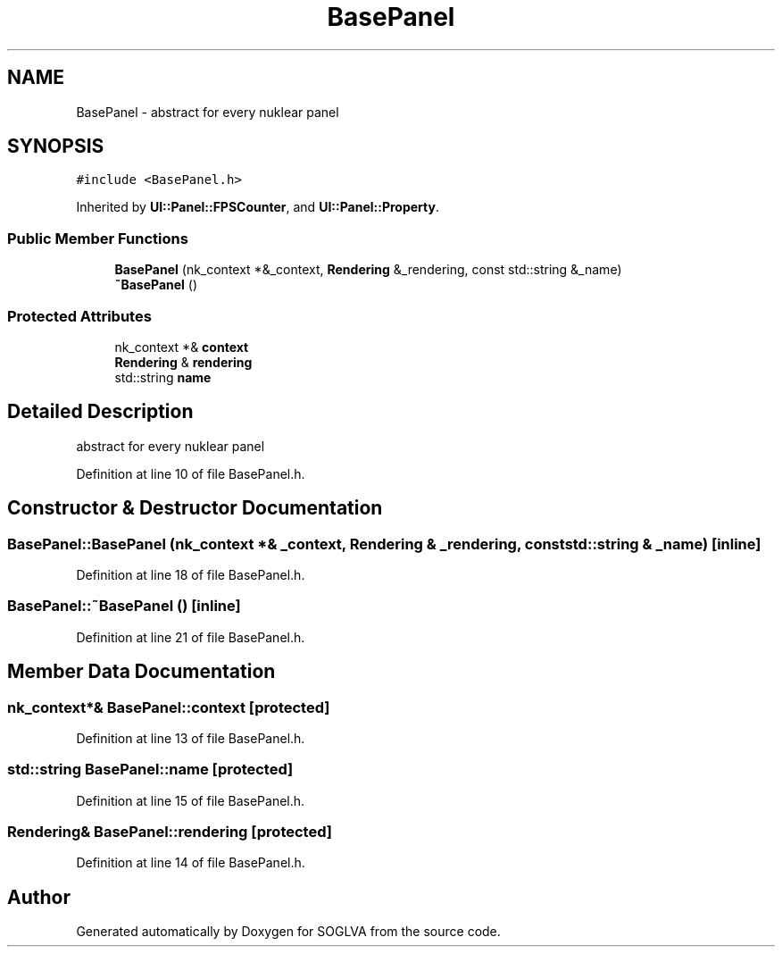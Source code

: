 .TH "BasePanel" 3 "Tue Apr 27 2021" "Version 0.01" "SOGLVA" \" -*- nroff -*-
.ad l
.nh
.SH NAME
BasePanel \- abstract for every nuklear panel  

.SH SYNOPSIS
.br
.PP
.PP
\fC#include <BasePanel\&.h>\fP
.PP
Inherited by \fBUI::Panel::FPSCounter\fP, and \fBUI::Panel::Property\fP\&.
.SS "Public Member Functions"

.in +1c
.ti -1c
.RI "\fBBasePanel\fP (nk_context *&_context, \fBRendering\fP &_rendering, const std::string &_name)"
.br
.ti -1c
.RI "\fB~BasePanel\fP ()"
.br
.in -1c
.SS "Protected Attributes"

.in +1c
.ti -1c
.RI "nk_context *& \fBcontext\fP"
.br
.ti -1c
.RI "\fBRendering\fP & \fBrendering\fP"
.br
.ti -1c
.RI "std::string \fBname\fP"
.br
.in -1c
.SH "Detailed Description"
.PP 
abstract for every nuklear panel 


.PP
Definition at line 10 of file BasePanel\&.h\&.
.SH "Constructor & Destructor Documentation"
.PP 
.SS "BasePanel::BasePanel (nk_context *& _context, \fBRendering\fP & _rendering, const std::string & _name)\fC [inline]\fP"

.PP
Definition at line 18 of file BasePanel\&.h\&.
.SS "BasePanel::~BasePanel ()\fC [inline]\fP"

.PP
Definition at line 21 of file BasePanel\&.h\&.
.SH "Member Data Documentation"
.PP 
.SS "nk_context*& BasePanel::context\fC [protected]\fP"

.PP
Definition at line 13 of file BasePanel\&.h\&.
.SS "std::string BasePanel::name\fC [protected]\fP"

.PP
Definition at line 15 of file BasePanel\&.h\&.
.SS "\fBRendering\fP& BasePanel::rendering\fC [protected]\fP"

.PP
Definition at line 14 of file BasePanel\&.h\&.

.SH "Author"
.PP 
Generated automatically by Doxygen for SOGLVA from the source code\&.
